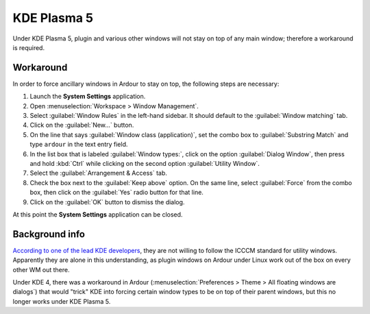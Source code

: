 KDE Plasma 5
============

Under KDE Plasma 5, plugin and various other windows will not stay on top of any main window; therefore a workaround is required.

Workaround
~~~~~~~~~~

In order to force ancillary windows in Ardour to stay on top, the following steps are necessary:

#. Launch the **System Settings** application.
#. Open :menuselection:`Workspace > Window Management`.
#. Select :guilabel:`Window Rules` in the left-hand sidebar. It should default to the :guilabel:`Window matching` tab.
#. Click on the :guilabel:`New…` button.
#. On the line that says :guilabel:`Window class (application)`, set the combo box to :guilabel:`Substring Match` and type ``ardour`` in the text entry field.
#. In the list box that is labeled :guilabel:`Window types:`, click on the option :guilabel:`Dialog Window`, then press and hold :kbd:`Ctrl` while clicking on the second option :guilabel:`Utility Window`.
#. Select the :guilabel:`Arrangement & Access` tab.
#. Check the box next to the :guilabel:`Keep above` option. On the same line, select :guilabel:`Force` from the combo box, then click on the :guilabel:`Yes` radio button for that line.
#. Click on the :guilabel:`OK` button to dismiss the dialog.

At this point the **System Settings** application can be closed.

Background info
~~~~~~~~~~~~~~~

`According to one of the lead KDE developers <https://bugs.kde.org/show_bug.cgi?id=172615#c26>`__, they are not willing to follow the ICCCM standard for utility windows. Apparently they are alone in this understanding, as plugin windows on Ardour under Linux work out of the box on every other WM out there.

Under KDE 4, there was a workaround in Ardour (:menuselection:`Preferences > Theme > All floating windows are dialogs`) that would "trick" KDE into forcing certain window types to be on top of their parent windows, but this no longer works under KDE Plasma 5.

